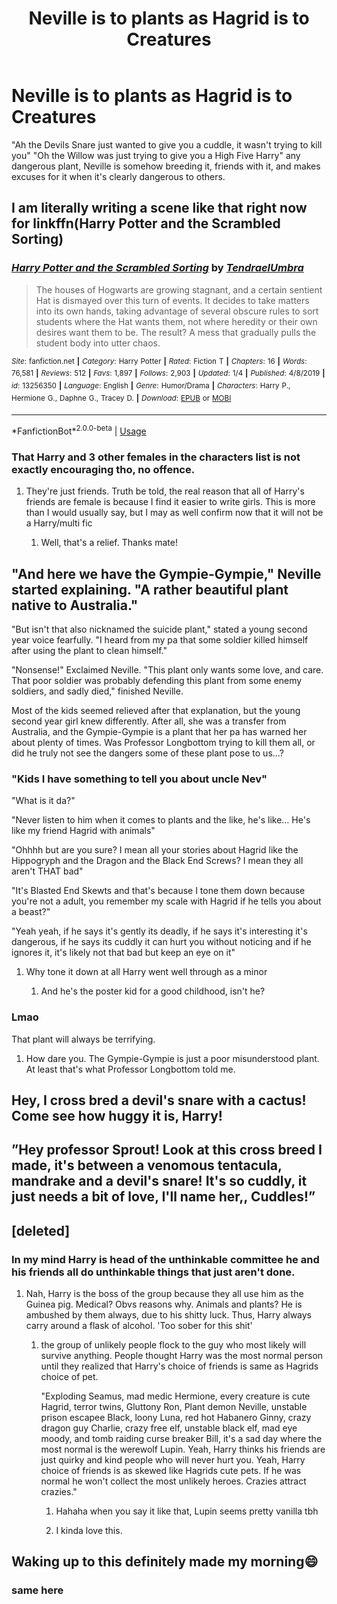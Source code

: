 #+TITLE: Neville is to plants as Hagrid is to Creatures

* Neville is to plants as Hagrid is to Creatures
:PROPERTIES:
:Author: LittenInAScarf
:Score: 331
:DateUnix: 1587521264.0
:DateShort: 2020-Apr-22
:FlairText: Prompt
:END:
"Ah the Devils Snare just wanted to give you a cuddle, it wasn't trying to kill you" "Oh the Willow was just trying to give you a High Five Harry" any dangerous plant, Neville is somehow breeding it, friends with it, and makes excuses for it when it's clearly dangerous to others.


** I am literally writing a scene like that right now for linkffn(Harry Potter and the Scrambled Sorting)
:PROPERTIES:
:Author: Tenebris-Umbra
:Score: 59
:DateUnix: 1587524119.0
:DateShort: 2020-Apr-22
:END:

*** [[https://www.fanfiction.net/s/13256350/1/][*/Harry Potter and the Scrambled Sorting/*]] by [[https://www.fanfiction.net/u/3831521/TendraelUmbra][/TendraelUmbra/]]

#+begin_quote
  The houses of Hogwarts are growing stagnant, and a certain sentient Hat is dismayed over this turn of events. It decides to take matters into its own hands, taking advantage of several obscure rules to sort students where the Hat wants them, not where heredity or their own desires want them to be. The result? A mess that gradually pulls the student body into utter chaos.
#+end_quote

^{/Site/:} ^{fanfiction.net} ^{*|*} ^{/Category/:} ^{Harry} ^{Potter} ^{*|*} ^{/Rated/:} ^{Fiction} ^{T} ^{*|*} ^{/Chapters/:} ^{16} ^{*|*} ^{/Words/:} ^{76,581} ^{*|*} ^{/Reviews/:} ^{512} ^{*|*} ^{/Favs/:} ^{1,897} ^{*|*} ^{/Follows/:} ^{2,903} ^{*|*} ^{/Updated/:} ^{1/4} ^{*|*} ^{/Published/:} ^{4/8/2019} ^{*|*} ^{/id/:} ^{13256350} ^{*|*} ^{/Language/:} ^{English} ^{*|*} ^{/Genre/:} ^{Humor/Drama} ^{*|*} ^{/Characters/:} ^{Harry} ^{P.,} ^{Hermione} ^{G.,} ^{Daphne} ^{G.,} ^{Tracey} ^{D.} ^{*|*} ^{/Download/:} ^{[[http://www.ff2ebook.com/old/ffn-bot/index.php?id=13256350&source=ff&filetype=epub][EPUB]]} ^{or} ^{[[http://www.ff2ebook.com/old/ffn-bot/index.php?id=13256350&source=ff&filetype=mobi][MOBI]]}

--------------

*FanfictionBot*^{2.0.0-beta} | [[https://github.com/tusing/reddit-ffn-bot/wiki/Usage][Usage]]
:PROPERTIES:
:Author: FanfictionBot
:Score: 23
:DateUnix: 1587524124.0
:DateShort: 2020-Apr-22
:END:


*** That Harry and 3 other females in the characters list is not exactly encouraging tho, no offence.
:PROPERTIES:
:Score: 5
:DateUnix: 1587566597.0
:DateShort: 2020-Apr-22
:END:

**** They're just friends. Truth be told, the real reason that all of Harry's friends are female is because I find it easier to write girls. This is more than I would usually say, but I may as well confirm now that it will not be a Harry/multi fic
:PROPERTIES:
:Author: Tenebris-Umbra
:Score: 20
:DateUnix: 1587572078.0
:DateShort: 2020-Apr-22
:END:

***** Well, that's a relief. Thanks mate!
:PROPERTIES:
:Score: 2
:DateUnix: 1587610675.0
:DateShort: 2020-Apr-23
:END:


** "And here we have the Gympie-Gympie," Neville started explaining. "A rather beautiful plant native to Australia."

"But isn't that also nicknamed the suicide plant," stated a young second year voice fearfully. "I heard from my pa that some soldier killed himself after using the plant to clean himself."

"Nonsense!" Exclaimed Neville. "This plant only wants some love, and care. That poor soldier was probably defending this plant from some enemy soldiers, and sadly died," finished Neville.

Most of the kids seemed relieved after that explanation, but the young second year girl knew differently. After all, she was a transfer from Australia, and the Gympie-Gympie is a plant that her pa has warned her about plenty of times. Was Professor Longbottom trying to kill them all, or did he truly not see the dangers some of these plant pose to us...?
:PROPERTIES:
:Author: Wassa110
:Score: 54
:DateUnix: 1587528167.0
:DateShort: 2020-Apr-22
:END:

*** "Kids I have something to tell you about uncle Nev"

"What is it da?"

"Never listen to him when it comes to plants and the like, he's like... He's like my friend Hagrid with animals"

"Ohhhh but are you sure? I mean all your stories about Hagrid like the Hippogryph and the Dragon and the Black End Screws? I mean they all aren't THAT bad"

"It's Blasted End Skewts and that's because I tone them down because you're not a adult, you remember my scale with Hagrid if he tells you about a beast?"

"Yeah yeah, if he says it's gently its deadly, if he says it's interesting it's dangerous, if he says its cuddly it can hurt you without noticing and if he ignores it, it's likely not that bad but keep an eye on it"
:PROPERTIES:
:Author: KidCoheed
:Score: 48
:DateUnix: 1587531216.0
:DateShort: 2020-Apr-22
:END:

**** Why tone it down at all Harry went well through as a minor
:PROPERTIES:
:Author: BrilliantTarget
:Score: 8
:DateUnix: 1587545675.0
:DateShort: 2020-Apr-22
:END:

***** And he's the poster kid for a good childhood, isn't he?
:PROPERTIES:
:Score: 12
:DateUnix: 1587566679.0
:DateShort: 2020-Apr-22
:END:


*** Lmao

That plant will always be terrifying.
:PROPERTIES:
:Author: silverminnow
:Score: 5
:DateUnix: 1587540879.0
:DateShort: 2020-Apr-22
:END:

**** How dare you. The Gympie-Gympie is just a poor misunderstood plant. At least that's what Professor Longbottom told me.
:PROPERTIES:
:Author: Wassa110
:Score: 13
:DateUnix: 1587543824.0
:DateShort: 2020-Apr-22
:END:


** Hey, I cross bred a devil's snare with a cactus! Come see how huggy it is, Harry!
:PROPERTIES:
:Author: Togop
:Score: 23
:DateUnix: 1587544787.0
:DateShort: 2020-Apr-22
:END:


** ”Hey professor Sprout! Look at this cross breed I made, it's between a venomous tentacula, mandrake and a devil's snare! It's so cuddly, it just needs a bit of love, I'll name her,, Cuddles!”
:PROPERTIES:
:Author: Erkkipotter
:Score: 22
:DateUnix: 1587556096.0
:DateShort: 2020-Apr-22
:END:


** [deleted]
:PROPERTIES:
:Score: 21
:DateUnix: 1587559226.0
:DateShort: 2020-Apr-22
:END:

*** In my mind Harry is head of the unthinkable committee he and his friends all do unthinkable things that just aren't done.
:PROPERTIES:
:Author: zombieqatz
:Score: 8
:DateUnix: 1587561273.0
:DateShort: 2020-Apr-22
:END:

**** Nah, Harry is the boss of the group because they all use him as the Guinea pig. Medical? Obvs reasons why. Animals and plants? He is ambushed by them always, due to his shitty luck. Thus, Harry always carry around a flask of alcohol. 'Too sober for this shit'
:PROPERTIES:
:Author: lecarusin
:Score: 5
:DateUnix: 1587575594.0
:DateShort: 2020-Apr-22
:END:

***** the group of unlikely people flock to the guy who most likely will survive anything. People thought Harry was the most normal person until they realized that Harry's choice of friends is same as Hagrids choice of pet.

"Exploding Seamus, mad medic Hermione, every creature is cute Hagrid, terror twins, Gluttony Ron, Plant demon Neville, unstable prison escapee Black, loony Luna, red hot Habanero Ginny, crazy dragon guy Charlie, crazy free elf, unstable black elf, mad eye moody, and tomb raiding curse breaker Bill, it's a sad day where the most normal is the werewolf Lupin. Yeah, Harry thinks his friends are just quirky and kind people who will never hurt you. Yeah, Harry choice of friends is as skewed like Hagrids cute pets. If he was normal he won't collect the most unlikely heroes. Crazies attract crazies."
:PROPERTIES:
:Author: Rift-Warden
:Score: 7
:DateUnix: 1587648229.0
:DateShort: 2020-Apr-23
:END:

****** Hahaha when you say it like that, Lupin seems pretty vanilla tbh
:PROPERTIES:
:Author: lecarusin
:Score: 1
:DateUnix: 1588013438.0
:DateShort: 2020-Apr-27
:END:


****** I kinda love this.
:PROPERTIES:
:Author: nescienceescape
:Score: 1
:DateUnix: 1588280424.0
:DateShort: 2020-May-01
:END:


** Waking up to this definitely made my morning😄
:PROPERTIES:
:Author: brown_babe
:Score: 10
:DateUnix: 1587539446.0
:DateShort: 2020-Apr-22
:END:

*** same here
:PROPERTIES:
:Author: adamistroubled
:Score: 5
:DateUnix: 1587564083.0
:DateShort: 2020-Apr-22
:END:
